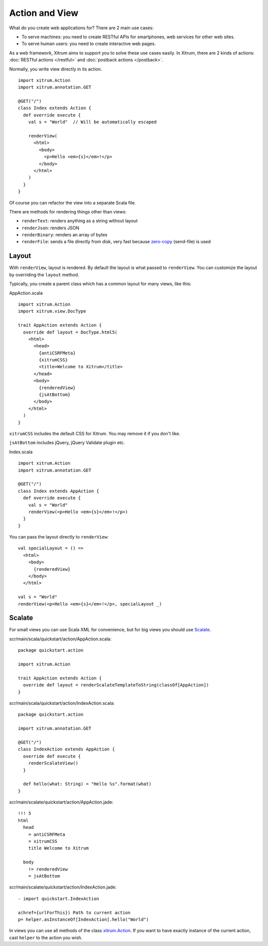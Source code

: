Action and View
===============

.. image:: http://www.bdoubliees.com/journalspirou/sfigures6/schtroumpfs/s7.jpg

What do you create web applications for? There are 2 main use cases:

* To serve machines: you need to create RESTful APIs for smartphones, web services
  for other web sites.
* To serve human users: you need to create interactive web pages.

As a web framework, Xitrum aims to support you to solve these use cases easily.
In Xitrum, there are 2 kinds of actions: :doc:`RESTful actions </restful>` and
:doc:`postback actions </postback>`.

Normally, you write view directly in its action.

::

  import xitrum.Action
  import xitrum.annotation.GET

  @GET("/")
  class Index extends Action {
    def override execute {
      val s = "World"  // Will be automatically escaped

      renderView(
        <html>
          <body>
            <p>Hello <em>{s}</em>!</p>
          </body>
        </html>
      )
    }
  }

Of course you can refactor the view into a separate Scala file.

There are methods for rendering things other than views:

* ``renderText``: renders anything as a string without layout
* ``renderJson``: renders JSON
* ``renderBinary``: renders an array of bytes
* ``renderFile``: sends a file directly from disk, very fast
  because `zero-copy <http://www.ibm.com/developerworks/library/j-zerocopy/>`_
  (send-file) is used

Layout
------

With ``renderView``, layout is rendered. By default the layout is what passed to
``renderView``. You can customize the layout by overriding the ``layout`` method.

Typically, you create a parent class which has a common layout for many views,
like this:

AppAction.scala

::

  import xitrum.Action
  import xitrum.view.DocType

  trait AppAction extends Action {
    override def layout = DocType.html5(
      <html>
        <head>
          {antiCSRFMeta}
          {xitrumCSS}
          <title>Welcome to Xitrum</title>
        </head>
        <body>
          {renderedView}
          {jsAtBottom}
        </body>
      </html>
    )
  }

``xitrumCSS`` includes the default CSS for Xitrum. You may remove it if you
don't like.

``jsAtBottom`` includes jQuery, jQuery Validate plugin etc.

Index.scala

::

  import xitrum.Action
  import xitrum.annotation.GET

  @GET("/")
  class Index extends AppAction {
    def override execute {
      val s = "World"
      renderView(<p>Hello <em>{s}</em>!</p>)
    }
  }

You can pass the layout directly to ``renderView``:

::

  val specialLayout = () =>
    <html>
      <body>
        {renderedView}
      </body>
    </html>

  val s = "World"
  renderView(<p>Hello <em>{s}</em>!</p>, specialLayout _)

Scalate
-------

For small views you can use Scala XML for convenience, but for big views you
should use `Scalate <http://scalate.fusesource.org/>`_.

scr/main/scala/quickstart/action/AppAction.scala:

::

  package quickstart.action

  import xitrum.Action

  trait AppAction extends Action {
    override def layout = renderScalateTemplateToString(classOf[AppAction])
  }

scr/main/scala/quickstart/action/IndexAction.scala:

::

  package quickstart.action

  import xitrum.annotation.GET

  @GET("/")
  class IndexAction extends AppAction {
    override def execute {
      renderScalateView()
    }

    def hello(what: String) = "Hello %s".format(what)
  }

scr/main/scalate/quickstart/action/AppAction.jade:

::

  !!! 5
  html
    head
      = antiCSRFMeta
      = xitrumCSS
      title Welcome to Xitrum

    body
      != renderedView
      = jsAtBottom

scr/main/scalate/quickstart/action/IndexAction.jade:

::

  - import quickstart.IndexAction

  a(href={urlForThis}) Path to current action
  p= helper.asInstanceOf[IndexAction].hello("World")

In views you can use all methods of the class `xitrum.Action <https://github.com/ngocdaothanh/xitrum/blob/master/src/main/scala/xitrum/Action.scala>`_.
If you want to have exactly instance of the current action, cast ``helper`` to
the action you wish.
